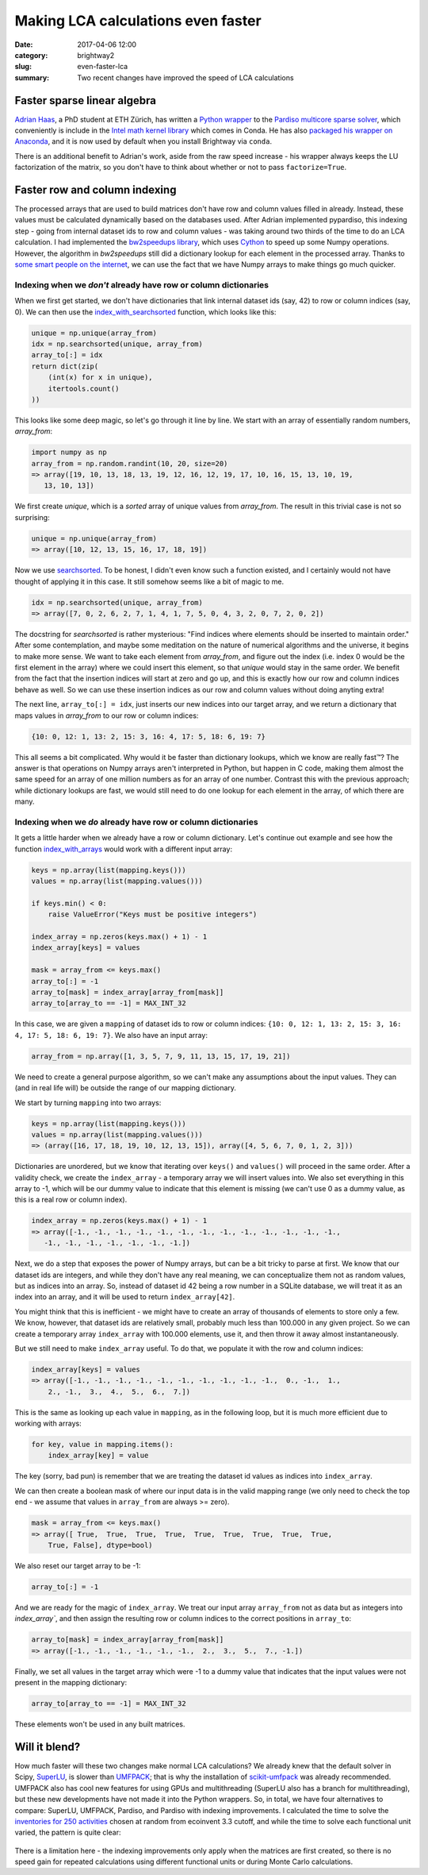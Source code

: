 Making LCA calculations even faster
###################################

:date: 2017-04-06 12:00
:category: brightway2
:slug: even-faster-lca
:summary: Two recent changes have improved the speed of LCA calculations

.. figure:: images/racing-bike.jpg
    :alt: Creative commons, https://www.flickr.com/photos/jonathancohen/12493140405/
    :align: center

Faster sparse linear algebra
============================

`Adrian Haas <http://www.esd.ifu.ethz.ch/the-group/people/person-detail.html?persid=171851>`__, a PhD student at ETH Zürich, has written a `Python wrapper <https://github.com/haasad/PyPardisoProject>`__ to the `Pardiso multicore sparse solver <http://www.pardiso-project.org/>`__, which conveniently is include in the `Intel math kernel library <https://software.intel.com/en-us/node/470282>`__ which comes in Conda. He has also `packaged his wrapper on Anaconda <https://anaconda.org/haasad/pypardiso>`__, and it is now used by default when you install Brightway via ``conda``.

There is an additional benefit to Adrian's work, aside from the raw speed increase - his wrapper always keeps the LU factorization of the matrix, so you don't have to think about whether or not to pass ``factorize=True``.

Faster row and column indexing
==============================

The processed arrays that are used to build matrices don't have row and column values filled in already. Instead, these values must be calculated dynamically based on the databases used. After Adrian implemented pypardiso, this indexing step - going from internal dataset ids to row and column values - was taking around two thirds of the time to do an LCA calculation. I had implemented the `bw2speedups library <https://bitbucket.org/cmutel/brightway2-speedups>`__, which uses `Cython <http://cython.org/>`__ to speed up some Numpy operations. However, the algorithm in `bw2speedups` still did a dictionary lookup for each element in the processed array. Thanks to `some smart people on the internet <http://stackoverflow.com/questions/3403973/fast-replacement-of-values-in-a-numpy-array>`__, we can use the fact that we have Numpy arrays to make things go much quicker.

Indexing when we *don't* already have row or column dictionaries
----------------------------------------------------------------

When we first get started, we don't have dictionaries that link internal dataset ids (say, 42) to row or column indices (say, 0). We can then use the `index_with_searchsorted <https://bitbucket.org/cmutel/brightway2-calc/src/42c70a932c4d0fd220423ff554a2376521b5f435/bw2calc/indexing.py?at=default&fileviewer=file-view-default#indexing.py-49>`__ function, which looks like this:

.. code-block:: python

    unique = np.unique(array_from)
    idx = np.searchsorted(unique, array_from)
    array_to[:] = idx
    return dict(zip(
        (int(x) for x in unique),
        itertools.count()
    ))

This looks like some deep magic, so let's go through it line by line. We start with an array of essentially random numbers, `array_from`:

.. code-block:: python

    import numpy as np
    array_from = np.random.randint(10, 20, size=20)
    => array([19, 10, 13, 18, 13, 19, 12, 16, 12, 19, 17, 10, 16, 15, 13, 10, 19,
       13, 10, 13])

We first create `unique`, which is a *sorted* array of unique values from `array_from`. The result in this trivial case is not so surprising:

.. code-block:: python

    unique = np.unique(array_from)
    => array([10, 12, 13, 15, 16, 17, 18, 19])

Now we use `searchsorted <https://docs.scipy.org/doc/numpy/reference/generated/numpy.searchsorted.html>`__. To be honest, I didn't even know such a function existed, and I certainly would not have thought of applying it in this case. It still somehow seems like a bit of magic to me.

.. code-block:: python

    idx = np.searchsorted(unique, array_from)
    => array([7, 0, 2, 6, 2, 7, 1, 4, 1, 7, 5, 0, 4, 3, 2, 0, 7, 2, 0, 2])

The docstring for `searchsorted` is rather mysterious: "Find indices where elements should be inserted to maintain order." After some contemplation, and maybe some meditation on the nature of numerical algorithms and the universe, it begins to make more sense. We want to take each element from `array_from`, and figure out the index (i.e. index 0 would be the first element in the array) where we could insert this element, so that `unique` would stay in the same order. We benefit from the fact that the insertion indices will start at zero and go up, and this is exactly how our row and column indices behave as well. So we can use these insertion indices as our row and column values without doing anyting extra!

The next line, ``array_to[:] = idx``, just inserts our new indices into our target array, and we return a dictionary that maps values in `array_from` to our row or column indices:

.. code-block:: python

    {10: 0, 12: 1, 13: 2, 15: 3, 16: 4, 17: 5, 18: 6, 19: 7}

This all seems a bit complicated. Why would it be faster than dictionary lookups, which we know are really fast™? The answer is that operations on Numpy arrays aren't interpreted in Python, but happen in C code, making them almost the same speed for an array of one million numbers as for an array of one number. Contrast this with the previous approach; while dictionary lookups are fast, we would still need to do one lookup for each element in the array, of which there are many.

Indexing when we *do* already have row or column dictionaries
-------------------------------------------------------------

It gets a little harder when we already have a row or column dictionary. Let's continue out example and see how the function `index_with_arrays <https://bitbucket.org/cmutel/brightway2-calc/src/42c70a932c4d0fd220423ff554a2376521b5f435/bw2calc/indexing.py?at=default&fileviewer=file-view-default#indexing.py-10>`__ would work with a different input array:

.. code-block:: python

    keys = np.array(list(mapping.keys()))
    values = np.array(list(mapping.values()))

    if keys.min() < 0:
        raise ValueError("Keys must be positive integers")

    index_array = np.zeros(keys.max() + 1) - 1
    index_array[keys] = values

    mask = array_from <= keys.max()
    array_to[:] = -1
    array_to[mask] = index_array[array_from[mask]]
    array_to[array_to == -1] = MAX_INT_32

In this case, we are given a ``mapping`` of dataset ids to row or column indices: ``{10: 0, 12: 1, 13: 2, 15: 3, 16: 4, 17: 5, 18: 6, 19: 7}``. We also have an input array:

.. code-block:: python

    array_from = np.array([1, 3, 5, 7, 9, 11, 13, 15, 17, 19, 21])

We need to create a general purpose algorithm, so we can't make any assumptions about the input values. They can (and in real life will) be outside the range of our mapping dictionary.

We start by turning ``mapping`` into two arrays:

.. code-block:: python

    keys = np.array(list(mapping.keys()))
    values = np.array(list(mapping.values()))
    => (array([16, 17, 18, 19, 10, 12, 13, 15]), array([4, 5, 6, 7, 0, 1, 2, 3]))

Dictionaries are unordered, but we know that iterating over ``keys()`` and ``values()`` will proceed in the same order. After a validity check, we create the ``index_array`` - a temporary array we will insert values into. We also set everything in this array to -1, which will be our dummy value to indicate that this element is missing (we can't use 0 as a dummy value, as this is a real row or column index).

.. code-block:: python

    index_array = np.zeros(keys.max() + 1) - 1
    => array([-1., -1., -1., -1., -1., -1., -1., -1., -1., -1., -1., -1., -1.,
       -1., -1., -1., -1., -1., -1., -1.])

Next, we do a step that exposes the power of Numpy arrays, but can be a bit tricky to parse at first. We know that our dataset ids are integers, and while they don't have any real meaning, we can conceptualize them not as random values, but as indices into an array. So, instead of dataset id 42 being a row number in a SQLite database, we will treat it as an index into an array, and it will be used to return ``index_array[42]``.

You might think that this is inefficient - we might have to create an array of thousands of elements to store only a few. We know, however, that dataset ids are relatively small, probably much less than 100.000 in any given project. So we can create a temporary array ``index_array`` with 100.000 elements, use it, and then throw it away almost instantaneously.

But we still need to make ``index_array`` useful. To do that, we populate it with the row and column indices:

.. code-block:: python

    index_array[keys] = values
    => array([-1., -1., -1., -1., -1., -1., -1., -1., -1., -1.,  0., -1.,  1.,
        2., -1.,  3.,  4.,  5.,  6.,  7.])

This is the same as looking up each value in ``mapping``, as in the following loop, but it is much more efficient due to working with arrays:

.. code-block:: python

    for key, value in mapping.items():
        index_array[key] = value

The key (sorry, bad pun) is remember that we are treating the dataset id values as indices into ``index_array``.

We can then create a boolean mask of where our input data is in the valid mapping range (we only need to check the top end - we assume that values in ``array_from`` are always >= zero).

.. code-block:: python

    mask = array_from <= keys.max()
    => array([ True,  True,  True,  True,  True,  True,  True,  True,  True,
        True, False], dtype=bool)

We also reset our target array to be -1:

.. code-block:: python

    array_to[:] = -1

And we are ready for the magic of ``index_array``. We treat our input array ``array_from`` not as data but as integers into `index_array``, and then assign the resulting row or column indices to the correct positions in ``array_to``:

.. code-block:: python

    array_to[mask] = index_array[array_from[mask]]
    => array([-1., -1., -1., -1., -1., -1.,  2.,  3.,  5.,  7., -1.])

Finally, we set all values in the target array which were -1 to a dummy value that indicates that the input values were not present in the mapping dictionary:

.. code-block:: python

    array_to[array_to == -1] = MAX_INT_32

These elements won't be used in any built matrices.

Will it blend?
==============

How much faster will these two changes make normal LCA calculations? We already knew that the default solver in Scipy, `SuperLU <http://crd-legacy.lbl.gov/~xiaoye/SuperLU/>`__, is slower than `UMFPACK <http://faculty.cse.tamu.edu/davis/suitesparse.html>`__; that is why the installation of `scikit-umfpack <https://github.com/scikit-umfpack/scikit-umfpack>`__ was already recommended. UMFPACK also has cool new features for using GPUs and multithreading (SuperLU also has a branch for multithreading), but these new developments have not made it into the Python wrappers. So, in total, we have four alternatives to compare: SuperLU, UMFPACK, Pardiso, and Pardiso with indexing improvements. I calculated the time to solve the `inventories for 250 activities <https://github.com/cmutel/bw2-performance-tests>`__ chosen at random from ecoinvent 3.3 cutoff, and while the time to solve each functional unit varied, the pattern is quite clear:

.. figure:: images/performance-increases.png
    :alt: Each step makes LCI calculations significantly faster
    :align: center
    :width: 750

There is a limitation here - the indexing improvements only apply when the matrices are first created, so there is no speed gain for repeated calculations using different functional units or during Monte Carlo calculations.
